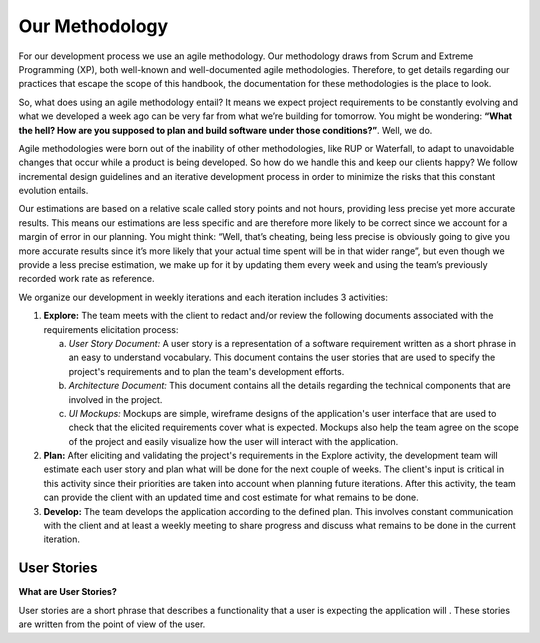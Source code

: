 Our Methodology
===============

For our development process we use an agile methodology. Our methodology draws from Scrum and Extreme Programming (XP), both well-known and well-documented agile methodologies. Therefore, to get details regarding our practices that escape the scope of this handbook, the documentation for these methodologies is the place to look.

So, what does using an agile methodology entail? It means we expect project requirements to be constantly evolving and what we developed a week ago can be very far from what we’re building for tomorrow. You might be wondering: **“What the hell? How are you supposed to plan and build software under those conditions?”**. Well, we do.

Agile methodologies were born out of the inability of other methodologies, like RUP or Waterfall, to adapt to unavoidable changes that occur while a product is being developed. So how do we handle this and keep our clients happy? We follow incremental design guidelines and an iterative development process in order to minimize the risks that this constant evolution entails.

Our estimations are based on a relative scale called story points and not hours, providing less precise yet more accurate results. This means our estimations are less specific and are therefore more likely to be correct since we account for a margin of error in our planning. You might think: “Well, that’s cheating, being less precise is obviously going to give you more accurate results since it’s more likely that your actual time spent will be in that wider range”, but even though we provide a less precise estimation, we make up for it by updating them every week and using the team’s previously recorded work rate as reference.

We organize our development in weekly iterations and each iteration includes 3 activities:

1. **Explore:** The team meets with the client to redact and/or review the following documents associated with the requirements elicitation process:

   a) *User Story Document:* A user story is a representation of a software requirement written as a short phrase in an easy to understand vocabulary. This document contains the user stories that are used to specify the project's requirements and to plan the team's development efforts.
   b) *Architecture Document:* This document contains all the details regarding the technical components that are involved in the project.
   c) *UI Mockups:* Mockups are simple, wireframe designs of the application's user interface that are used to check that the elicited requirements cover what is expected. Mockups also help the team agree on the scope of the project and easily visualize how the user will interact with the application.

2. **Plan:** After eliciting and validating the project's requirements in the Explore activity, the development team will estimate each user story and plan what will be done for the next couple of weeks. The client's input is critical in this activity since their priorities are taken into account when planning future iterations. After this activity, the team can provide the client with an updated time and cost estimate for what remains to be done.

3. **Develop:** The team develops the application according to the defined plan. This involves constant communication with the client and at least a weekly meeting to share progress and discuss what remains to be done in the current iteration.


User Stories
------------

**What are User Stories?**

User stories are a short phrase that describes a functionality that a user is expecting the application will . These stories are written from the point of view of the user.

